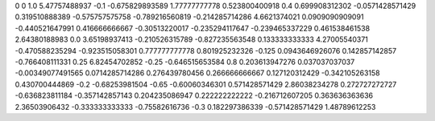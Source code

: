 0	0
1.0	5.47757488937
-0.1	-0.675829893589
1.77777777778	0.523800400918
0.4	0.699908312302
-0.0571428571429	0.319510888389
-0.575757575758	-0.789216560819
-0.214285714286	4.6621374021
0.0909090909091	-0.440521647991
0.416666666667	-0.30513220017
-0.235294117647	-0.239465337229
0.461538461538	2.64380188983
0.0	3.65198937413
-0.210526315789	-0.827235563548
0.133333333333	4.27005540371
-0.470588235294	-0.923515058301
0.777777777778	0.801925232326
-0.125	0.0943646926076
0.142857142857	-0.766408111331
0.25	6.82454702852
-0.25	-0.646515653584
0.8	0.203613947276
0.037037037037	-0.00349077491565
0.0714285714286	0.276439780456
0.266666666667	0.127120312429
-0.342105263158	0.430700444869
-0.2	-0.68253981504
-0.65	-0.60060346301
0.571428571429	2.86038234278
0.272727272727	-0.636823811184
-0.357142857143	0.204235086947
0.222222222222	-0.216712607205
0.363636363636	2.36503906432
-0.333333333333	-0.75582616736
-0.3	0.182297386339
-0.571428571429	1.48789612253
